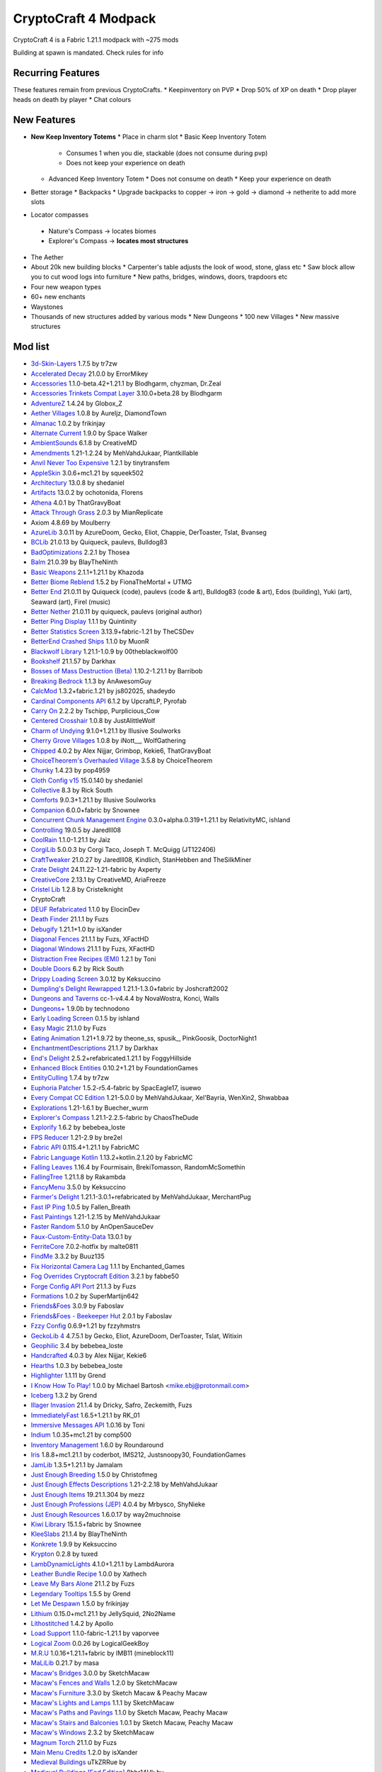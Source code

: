 CryptoCraft 4 Modpack
***************************************
CryptoCraft 4 is a Fabric 1.21.1 modpack with ~275 mods

Building at spawn is mandated. Check rules for info

Recurring Features
==========
These features remain from previous CryptoCrafts.
* Keepinventory on PVP
* Drop 50% of XP on death
* Drop player heads on death by player
* Chat colours

New Features
==========
* **New Keep Inventory Totems**
  * Place in charm slot
  * Basic Keep Inventory Totem
    * Consumes 1 when you die, stackable (does not consume during pvp)
    * Does not keep your experience on death
  * Advanced Keep Inventory Totem
    * Does not consume on death
    * Keep your experience on death
* Better storage
  * Backpacks
  * Upgrade backpacks to copper -> iron -> gold -> diamond -> netherite to add more slots
*  Locator compasses
  * Nature's Compass -> locates biomes
  * Explorer's Compass -> **locates most structures**
* The Aether
* About 20k new building blocks
  * Carpenter's table adjusts the look of wood, stone, glass etc
  * Saw block allow you to cut wood logs into furniture
  * New paths, bridges, windows, doors, trapdoors etc
* Four new weapon types
* 60+ new enchants
* Waystones
* Thousands of new structures added by various mods
  * New Dungeons
  * 100 new Villages
  * New massive structures

Mod list
==========
- `3d-Skin-Layers <https://modrinth.com/mod/zV5r3pPn>`_ 1.7.5 by tr7zw
- `Accelerated Decay <https://modrinth.com/mod/laX5CckD>`_ 21.0.0 by ErrorMikey
- `Accessories <https://modrinth.com/mod/jtmvUHXj>`_ 1.1.0-beta.42+1.21.1 by Blodhgarm, chyzman, Dr.Zeal
- `Accessories Trinkets Compat Layer <https://www.curseforge.com/projects/1005680>`_ 3.10.0+beta.28 by Blodhgarm
- `AdventureZ <https://www.curseforge.com/projects/390991>`_ 1.4.24 by Globox_Z
- `Aether Villages <https://modrinth.com/mod/3P2XnNW6>`_ 1.0.8 by Aureljz, DiamondTown
- `Almanac <https://modrinth.com/mod/Gi02250Z>`_ 1.0.2 by frikinjay
- `Alternate Current <https://modrinth.com/mod/r0v8vy1s>`_ 1.9.0 by Space Walker
- `AmbientSounds <https://modrinth.com/mod/fM515JnW>`_ 6.1.8 by CreativeMD
- `Amendments <https://modrinth.com/mod/6iTJugQR>`_ 1.21-1.2.24 by MehVahdJukaar, Plantkillable
- `Anvil Never Too Expensive <https://modrinth.com/mod/TEOa2X8B>`_ 1.2.1 by tinytransfem
- `AppleSkin <https://modrinth.com/mod/EsAfCjCV>`_ 3.0.6+mc1.21 by squeek502
- `Architectury <https://modrinth.com/mod/lhGA9TYQ>`_ 13.0.8 by shedaniel
- `Artifacts <https://modrinth.com/mod/P0Mu4wcQ>`_ 13.0.2 by ochotonida, Florens
- `Athena <https://www.curseforge.com/projects/841890>`_ 4.0.1 by ThatGravyBoat
- `Attack Through Grass <https://modrinth.com/mod/OKM2WWl3>`_ 2.0.3 by MianReplicate
- Axiom 4.8.69 by Moulberry
- `AzureLib <https://modrinth.com/mod/7zlUOZvb>`_ 3.0.11 by AzureDoom, Gecko, Eliot, Chappie, DerToaster, Tslat, Bvanseg
- `BCLib <https://modrinth.com/mod/BgNRHReB>`_ 21.0.13 by Quiqueck, paulevs, Bulldog83
- `BadOptimizations <https://modrinth.com/mod/g96Z4WVZ>`_ 2.2.1 by Thosea
- `Balm <https://modrinth.com/mod/MBAkmtvl>`_ 21.0.39 by BlayTheNinth
- `Basic Weapons <https://modrinth.com/mod/sc2Pektv>`_ 2.1.1+1.21.1 by Khazoda
- `Better Biome Reblend <https://modrinth.com/mod/Xh8hkQmD>`_ 1.5.2 by FionaTheMortal + UTMG
- `Better End <https://modrinth.com/mod/gc8OEnCC>`_ 21.0.11 by Quiqueck (code), paulevs (code & art), Bulldog83 (code & art), Edos (building), Yuki (art), Seaward (art), Firel (music)
- `Better Nether <https://www.curseforge.com/projects/311377>`_ 21.0.11 by quiqueck, paulevs (original author)
- `Better Ping Display <https://modrinth.com/mod/MS1ZMyR7>`_ 1.1.1 by Quintinity
- `Better Statistics Screen <https://modrinth.com/mod/n6PXGAoM>`_ 3.13.9+fabric-1.21 by TheCSDev
- `BetterEnd Crashed Ships <https://modrinth.com/mod/QmTVMKNG>`_ 1.1.0 by MuonR
- `Blackwolf Library <https://modrinth.com/mod/mskYGmCA>`_ 1.21.1-1.0.9 by 00theblackwolf00
- `Bookshelf <https://modrinth.com/mod/uy4Cnpcm>`_ 21.1.57 by Darkhax
- `Bosses of Mass Destruction (Beta) <https://modrinth.com/mod/du3UfiLL>`_ 1.10.2-1.21.1 by Barribob
- `Breaking Bedrock <https://modrinth.com/mod/s0tNTkDN>`_ 1.1.3 by AnAwesomGuy
- `CalcMod <https://modrinth.com/mod/XoHTb2Ap>`_ 1.3.2+fabric.1.21 by js802025, shadeydo
- `Cardinal Components API <https://modrinth.com/mod/K01OU20C>`_ 6.1.2 by UpcraftLP, Pyrofab
- `Carry On <https://modrinth.com/mod/joEfVgkn>`_ 2.2.2 by Tschipp, Purplicious_Cow
- `Centered Crosshair <https://www.curseforge.com/projects/968689>`_ 1.0.8 by JustAlittleWolf
- `Charm of Undying <https://modrinth.com/mod/b5GyyYkp>`_ 9.1.0+1.21.1 by Illusive Soulworks
- `Cherry Grove Villages <https://modrinth.com/mod/Xtpwas3W>`_ 1.0.8 by iNott__, WolfGathering
- `Chipped <https://www.curseforge.com/projects/456956>`_ 4.0.2 by Alex Nijjar, Grimbop, Kekie6, ThatGravyBoat
- `ChoiceTheorem's Overhauled Village <https://modrinth.com/mod/fgmhI8kH>`_ 3.5.8 by ChoiceTheorem
- `Chunky <https://modrinth.com/mod/fALzjamp>`_ 1.4.23 by pop4959
- `Cloth Config v15 <https://modrinth.com/mod/9s6osm5g>`_ 15.0.140 by shedaniel
- `Collective <https://modrinth.com/mod/e0M1UDsY>`_ 8.3 by Rick South
- `Comforts <https://www.curseforge.com/projects/276951>`_ 9.0.3+1.21.1 by Illusive Soulworks
- `Companion <https://modrinth.com/mod/4w0EzGRW>`_ 6.0.0+fabric by Snownee
- `Concurrent Chunk Management Engine <https://modrinth.com/mod/VSNURh3q>`_ 0.3.0+alpha.0.319+1.21.1 by RelativityMC, ishland
- `Controlling <https://www.curseforge.com/projects/250398>`_ 19.0.5 by Jaredlll08
- `CoolRain <https://modrinth.com/mod/iDyqnQLT>`_ 1.1.0-1.21.1 by Jaiz
- `CorgiLib <https://modrinth.com/mod/ziOp6EO8>`_ 5.0.0.3 by Corgi Taco, Joseph T. McQuigg (JT122406)
- `CraftTweaker <https://modrinth.com/mod/Xg35A4rS>`_ 21.0.27 by Jaredlll08, Kindlich, StanHebben and TheSilkMiner
- `Crate Delight <https://modrinth.com/mod/9rlXSyLg>`_ 24.11.22-1.21-fabric by Axperty
- `CreativeCore <https://modrinth.com/mod/OsZiaDHq>`_ 2.13.1 by CreativeMD, AriaFreeze
- `Cristel Lib <https://modrinth.com/mod/cl223EMc>`_ 1.2.8 by Cristelknight
- CryptoCraft
- `DEUF Refabricated <https://modrinth.com/mod/US6QuKdU>`_ 1.1.0 by ElocinDev
- `Death Finder <https://modrinth.com/mod/wNxIBREV>`_ 21.1.1 by Fuzs
- `Debugify <https://modrinth.com/mod/QwxR6Gcd>`_ 1.21.1+1.0 by isXander
- `Diagonal Fences <https://modrinth.com/mod/IKARgflD>`_ 21.1.1 by Fuzs, XFactHD
- `Diagonal Windows <https://modrinth.com/mod/oOi0CKes>`_ 21.1.1 by Fuzs, XFactHD
- `Distraction Free Recipes (EMI) <https://modrinth.com/mod/gbJLUhZP>`_ 1.2.1 by Toni
- `Double Doors <https://modrinth.com/mod/JrvR9OHr>`_ 6.2 by Rick South
- `Drippy Loading Screen <https://modrinth.com/mod/v3CYg2V9>`_ 3.0.12 by Keksuccino
- `Dumpling's Delight Rewrapped <https://modrinth.com/mod/DqKMBArS>`_ 1.21.1-1.3.0+fabric by Joshcraft2002
- `Dungeons and Taverns <https://modrinth.com/mod/tpehi7ww>`_ cc-1-v4.4.4 by NovaWostra, Konci, Walls
- `Dungeons+ <https://modrinth.com/mod/nHORcEHd>`_ 1.9.0b by technodono
- `Early Loading Screen <https://modrinth.com/mod/JVIyMkGt>`_ 0.1.5 by ishland
- `Easy Magic <https://modrinth.com/mod/9hx3AbJM>`_ 21.1.0 by Fuzs
- `Eating Animation <https://modrinth.com/mod/rUgZvGzi>`_ 1.21+1.9.72 by theone_ss, spusik_, PinkGoosik, DoctorNight1
- `EnchantmentDescriptions <https://modrinth.com/mod/UVtY3ZAC>`_ 21.1.7 by Darkhax
- `End's Delight <https://modrinth.com/mod/yHN0njMr>`_ 2.5.2+refabricated.1.21.1 by FoggyHillside
- `Enhanced Block Entities <https://modrinth.com/mod/OVuFYfre>`_ 0.10.2+1.21 by FoundationGames
- `EntityCulling <https://modrinth.com/mod/NNAgCjsB>`_ 1.7.4 by tr7zw
- `Euphoria Patcher <https://modrinth.com/mod/4H6sumDB>`_ 1.5.2-r5.4-fabric by SpacEagle17, isuewo
- `Every Compat CC Edition <https://www.curseforge.com/minecraft/mc-mods/every-compat>`_ 1.21-5.0.0 by MehVahdJukaar, Xel'Bayria, WenXin2, Shwabbaa
- `Explorations <https://modrinth.com/mod/pcGnjJ39>`_ 1.21-1.6.1 by Buecher_wurm
- `Explorer's Compass <https://modrinth.com/mod/RV1qfVQ8>`_ 1.21.1-2.2.5-fabric by ChaosTheDude
- `Explorify <https://modrinth.com/mod/HSfsxuTo>`_ 1.6.2 by bebebea_loste
- `FPS Reducer <https://modrinth.com/mod/iZ10HXDj>`_ 1.21-2.9 by bre2el
- `Fabric API <https://modrinth.com/mod/P7dR8mSH>`_ 0.115.4+1.21.1 by FabricMC
- `Fabric Language Kotlin <https://modrinth.com/mod/Ha28R6CL>`_ 1.13.2+kotlin.2.1.20 by FabricMC
- `Falling Leaves <https://modrinth.com/mod/WhbRG4iK>`_ 1.16.4 by Fourmisain, BrekiTomasson, RandomMcSomethin
- `FallingTree <https://modrinth.com/mod/Fb4jn8m6>`_ 1.21.1.8 by Rakambda
- `FancyMenu <https://modrinth.com/mod/Wq5SjeWM>`_ 3.5.0 by Keksuccino
- `Farmer's Delight <https://modrinth.com/mod/7vxePowz>`_ 1.21.1-3.0.1+refabricated by MehVahdJukaar, MerchantPug
- `Fast IP Ping <https://modrinth.com/mod/9mtu0sUO>`_ 1.0.5 by Fallen_Breath
- `Fast Paintings <https://modrinth.com/mod/z3TzcquW>`_ 1.21-1.2.15 by MehVahdJukaar
- `Faster Random <https://modrinth.com/mod/RfFxanNh>`_ 5.1.0 by AnOpenSauceDev
- `Faux-Custom-Entity-Data <https://modrinth.com/mod/E7ZFR7qk>`_ 13.0.1 by 
- `FerriteCore <https://modrinth.com/mod/uXXizFIs>`_ 7.0.2-hotfix by malte0811
- `FindMe <https://modrinth.com/mod/rEuzehyH>`_ 3.3.2 by Buuz135
- `Fix Horizontal Camera Lag <https://modrinth.com/mod/TuB934hI>`_ 1.1.1 by Enchanted_Games
- `Fog Overrides Cryptocraft Edition <https://fabbe50.com/>`_ 3.2.1 by fabbe50
- `Forge Config API Port <https://modrinth.com/mod/ohNO6lps>`_ 21.1.3 by Fuzs
- `Formations <https://modrinth.com/mod/tPe4xnPd>`_ 1.0.2 by SuperMartijn642
- `Friends&Foes <https://modrinth.com/mod/POQ2i9zu>`_ 3.0.9 by Faboslav
- `Friends&Foes - Beekeeper Hut <https://modrinth.com/mod/Kt4RVKEd>`_ 2.0.1 by Faboslav
- `Fzzy Config <https://modrinth.com/mod/hYykXjDp>`_ 0.6.9+1.21 by fzzyhmstrs
- `GeckoLib 4 <https://modrinth.com/mod/8BmcQJ2H>`_ 4.7.5.1 by Gecko, Eliot, AzureDoom, DerToaster, Tslat, Witixin
- `Geophilic <https://modrinth.com/mod/hl5OLM95>`_ 3.4 by bebebea_loste
- `Handcrafted <https://modrinth.com/mod/pJmCFF0p>`_ 4.0.3 by Alex Nijjar, Kekie6
- `Hearths <https://modrinth.com/mod/XCIMrYn0>`_ 1.0.3 by bebebea_loste
- `Highlighter <https://modrinth.com/mod/cVNW5lr6>`_ 1.1.11 by Grend
- `I Know How To Play! <https://modrinth.com/mod/bzsen4li>`_ 1.0.0 by Michael Bartosh <mike.ebj@protonmail.com>
- `Iceberg <https://modrinth.com/mod/5faXoLqX>`_ 1.3.2 by Grend
- `Illager Invasion <https://www.curseforge.com/projects/891324>`_ 21.1.4 by Dricky, Safro, Zeckemith, Fuzs
- `ImmediatelyFast <https://modrinth.com/mod/5ZwdcRci>`_ 1.6.5+1.21.1 by RK_01
- `Immersive Messages API <https://modrinth.com/mod/6xvrmbjn>`_ 1.0.16 by Toni
- `Indium <https://modrinth.com/mod/Orvt0mRa>`_ 1.0.35+mc1.21 by comp500
- `Inventory Management <https://modrinth.com/mod/F7wXag4i>`_ 1.6.0 by Roundaround
- `Iris <https://modrinth.com/mod/YL57xq9U>`_ 1.8.8+mc1.21.1 by coderbot, IMS212, Justsnoopy30, FoundationGames
- `JamLib <https://modrinth.com/mod/IYY9Siz8>`_ 1.3.5+1.21.1 by Jamalam
- `Just Enough Breeding <https://modrinth.com/mod/9Pk89J3g>`_ 1.5.0 by Christofmeg
- `Just Enough Effects Descriptions <https://modrinth.com/mod/EO27GKs1>`_ 1.21-2.2.18 by MehVahdJukaar
- `Just Enough Items <https://modrinth.com/mod/u6dRKJwZ>`_ 19.21.1.304 by mezz
- `Just Enough Professions (JEP) <https://modrinth.com/mod/kB56GtWA>`_ 4.0.4 by Mrbysco, ShyNieke
- `Just Enough Resources <https://modrinth.com/mod/uEfK2CXF>`_ 1.6.0.17 by way2muchnoise
- `Kiwi Library <https://modrinth.com/mod/ufdDoWPd>`_ 15.1.5+fabric by Snownee
- `KleeSlabs <https://modrinth.com/mod/7uh75ruZ>`_ 21.1.4 by BlayTheNinth
- `Konkrete <https://modrinth.com/mod/J81TRJWm>`_ 1.9.9 by Keksuccino
- `Krypton <https://modrinth.com/mod/fQEb0iXm>`_ 0.2.8 by tuxed
- `LambDynamicLights <https://modrinth.com/mod/yBW8D80W>`_ 4.1.0+1.21.1 by LambdAurora
- `Leather Bundle Recipe <https://modrinth.com/mod/CIliKZMA>`_ 1.0.0 by Xathech
- `Leave My Bars Alone <https://modrinth.com/mod/gK9mebQg>`_ 21.1.2 by Fuzs
- `Legendary Tooltips <https://modrinth.com/mod/atHH8NyV>`_ 1.5.5 by Grend
- `Let Me Despawn <https://modrinth.com/mod/vE2FN5qn>`_ 1.5.0 by frikinjay
- `Lithium <https://modrinth.com/mod/gvQqBUqZ>`_ 0.15.0+mc1.21.1 by JellySquid, 2No2Name
- `Lithostitched <https://modrinth.com/mod/XaDC71GB>`_ 1.4.2 by Apollo
- `Load Support <https://modrinth.com/mod/bnO15g6H>`_ 1.1.0-fabric-1.21.1 by vaporvee
- `Logical Zoom <https://modrinth.com/mod/8bOImuGU>`_ 0.0.26 by LogicalGeekBoy
- `M.R.U <https://modrinth.com/mod/SNVQ2c0g>`_ 1.0.16+1.21.1+fabric by IMB11 (mineblock11)
- `MaLiLib <https://modrinth.com/mod/GcWjdA9I>`_ 0.21.7 by masa
- `Macaw's Bridges <https://modrinth.com/mod/GURcjz8O>`_ 3.0.0 by SketchMacaw
- `Macaw's Fences and Walls <https://modrinth.com/mod/GmwLse2I>`_ 1.2.0 by SketchMacaw
- `Macaw's Furniture <https://modrinth.com/mod/dtWC90iB>`_ 3.3.0 by Sketch Macaw & Peachy Macaw
- `Macaw's Lights and Lamps <https://modrinth.com/mod/w4an97C2>`_ 1.1.1 by SketchMacaw
- `Macaw's Paths and Pavings <https://modrinth.com/mod/VRLhWB91>`_ 1.1.0 by Sketch Macaw, Peachy Macaw
- `Macaw's Stairs and Balconies <https://modrinth.com/mod/iP3wH1ha>`_ 1.0.1 by Sketch Macaw, Peachy Macaw
- `Macaw's Windows <https://modrinth.com/mod/C7I0BCni>`_ 2.3.2 by SketchMacaw
- `Magnum Torch <https://modrinth.com/mod/jorDmSKv>`_ 21.1.0 by Fuzs
- `Main Menu Credits <https://modrinth.com/mod/qJDfP7WN>`_ 1.2.0 by isXander
- `Medieval Buildings <https://modrinth.com/mod/sc9lpPiU>`_ uTkZRRue by 
- `Medieval Buildings [End Edition] <https://modrinth.com/mod/bq6nqeOx>`_ 8hbr14Hk by 
- `Melody <https://modrinth.com/mod/CVT4pFB2>`_ 1.0.10 by Keksuccino
- `MidnightLib <https://modrinth.com/mod/codAaoxh>`_ 1.6.9 by Motschen, TeamMidnightDust
- `MixinTrace <https://modrinth.com/mod/sGmHWmeL>`_ 1.1.1+1.17 by comp500
- `MmmMmmMmmMmm <https://modrinth.com/mod/Adega8YN>`_ 1.21-2.0.7 by Mehvahdjukaar, Bonusboni, Gooigipunch, Plantkillable
- `Mobs of Mythology <https://modrinth.com/mod/avrKhvsK>`_ 2.2.2 by kyber-6
- `Mod Menu <https://modrinth.com/mod/mOgUt4GM>`_ 11.0.3 by Prospector, haykam821, TerraformersMC
- `Model Gap Fix <https://modrinth.com/mod/QdG47OkI>`_ 1.21-1.6 by MehVahdJukaar
- `ModernFix <https://modrinth.com/mod/nmDcB62a>`_ 5.21.0+mc1.21.1 by embeddedt
- `MonoLib <https://modrinth.com/mod/9leXt4A5>`_ 2.0.0 by Lupin, Jason13
- `Moog's End Structures <https://www.curseforge.com/projects/892382>`_ 1.3.5-1.21-fabric by FinnDog
- `Moog's Nether Structures <https://www.curseforge.com/projects/967466>`_ 1.0.8-1.21-fabric by FinnDog
- `Moog's Soaring Structures <https://www.curseforge.com/projects/1040210>`_ 1.2.8-1.21-fabric by FinnDog
- `Moog's Structures <https://www.curseforge.com/projects/1153951>`_ 1.0.0-1.21-fabric by FinnDog
- `Moog's Voyager Structures <https://www.curseforge.com/projects/656977>`_ 4.2.9-1.21-fabric by FinnDog
- `Moonlight Lib <https://modrinth.com/mod/twkfQtEc>`_ 1.21-2.18.5 by MehVahdJukaar
- `More Chat History <https://modrinth.com/mod/8qkXwOnk>`_ 1.3.1 by JackFred
- `More Culling <https://modrinth.com/mod/51shyZVL>`_ 1.0.6 by FX - PR0CESS, 1Foxy2
- `More Delight <https://modrinth.com/mod/znHQQtuU>`_ 25.03.27-1.21-fabric by Axperty
- `Mouse Tweaks <https://modrinth.com/mod/aC3cM3Vq>`_ 2.26 by Ivan Molodetskikh (YaLTeR)
- `Nature's Compass <https://modrinth.com/mod/fPetb5Kh>`_ 1.21.1-2.2.7-fabric by ChaosTheDude
- `Nemo's Creatures <https://www.curseforge.com/projects/936231>`_ 1.8-1.21.1 by NemoNotFound
- `Neo Enchant+ <https://modrinth.com/datapack/neoenchant>`_ 5.10 by Hardel-DW
- `No Chat Reports <https://modrinth.com/mod/qQyHxfxd>`_ 1.21.1-v2.9.1 by Aizistral
- `No Enchant Block <https://modrinth.com/mod/wP2OLp8w>`_ 2.1.1 by michaelo
- `Noisium <https://modrinth.com/mod/KuNKN7d2>`_ 2.3.0+mc1.21-1.21.1 by Steveplays28
- `NotEnoughAnimations <https://modrinth.com/mod/MPCX6s5C>`_ 1.9.3 by tr7zw
- `Nullscape <https://modrinth.com/mod/LPjGiSO4>`_ 1.2.11 by Stardust Labs
- `Nyf's Spiders <https://modrinth.com/mod/dOGM7ccu>`_ 2.3.2 by Nyfaria
- `Ocean's Delight <https://www.curseforge.com/projects/841262>`_ fdrf-fabric-1.0.2-1.21 by Scouter
- `OctoLib <https://modrinth.com/mod/RH2KUdKJ>`_ 0.5.0.1 by OctoStudios
- `Oh The Biomes We've Gone <https://modrinth.com/mod/NTi7d3Xc>`_ 2.3.13 by Joseph T. McQuigg (JT122406), AOCAWOL, YaBoiChips, Corgi Taco
- `Oh The Trees You'll Grow <https://modrinth.com/mod/g8NOG5OR>`_ 5.0.10 by Corgi Taco
- `OpenLoader <https://modrinth.com/mod/KwWsINvD>`_ 21.1.2 by Darkhax
- `Paginated Advancements <https://modrinth.com/mod/pJogNFap>`_ 2.5.1 by DaFuqs
- `Palladium <https://github.com/ITsMrToad/PalladiumMod>`_ 1.1.6 by Mr.Toad
- `Particle Core <https://modrinth.com/mod/RSeLon5O>`_ 0.2.6+1.21 by fzzyhmstrs
- `Patchouli <https://modrinth.com/mod/nU0bVIaL>`_ 1.21-87-FABRIC by Vazkii, williewillus
- `Ping Wheel <https://modrinth.com/mod/QQXAdCzh>`_ 1.10.2 by Luken
- `Placeholder API <https://modrinth.com/mod/eXts2L7r>`_ 2.4.2+1.21 by Patbox
- `Player Ladder <https://modrinth.com/mod/YCcTxyDM>`_ 0.7.1 by ForwarD NerN
- `Polymer <https://modrinth.com/mod/xGdtZczs>`_ 0.9.18+1.21.1 by Patbox
- `Polymorph <https://modrinth.com/mod/tagwiZkJ>`_ 1.0.9+1.21.1 by Illusive Soulworks
- `Presence Footsteps <https://modrinth.com/mod/rcTfTZr3>`_ 1.11.0+1.21 by Hurricaaane (Ha3), Sollace
- `PrickleMC <https://modrinth.com/mod/aaRl8GiW>`_ 21.1.6 by Darkhax
- `Puzzles Lib <https://modrinth.com/mod/QAGBst4M>`_ 21.1.33 by Fuzs
- `Quad <https://modrinth.com/mod/7jzrCiK0>`_ 1.2.9 by LieOnLion
- `Redirected <https://modrinth.com/mod/hhnR8xqU>`_ 9G5lyDuT by 
- `Reese's Sodium Options <https://modrinth.com/mod/Bh37bMuy>`_ 1.8.3+mc1.21.4 by FlashyReese
- `Regions Unexplored <https://modrinth.com/mod/Tkikq67H>`_ 0.5.6.1 by UHQ_Games, KirboSoftware
- `Repurposed Structures <https://modrinth.com/mod/muf0XoRe>`_ 7.5.13+1.21.1-fabric by TelepathicGrunt
- `Repurposed Structures - Farmer's Delight Compat <https://modrinth.com/mod/P5wB88AS>`_ 7 by TelepathicGrunt
- `Repurposed Structures - Friends & Foes Compat <https://modrinth.com/mod/UYd23ZmY>`_ 8 by TelepathicGrunt
- `Resource Pack Overrides <https://modrinth.com/mod/YsFycamt>`_ 21.1.0 by Fuzs
- `Resourceful Lib <https://www.curseforge.com/projects/570073>`_ 3.0.12 by ThatGravyBoat, Epic_Oreo
- `Resourcefulconfig <https://modrinth.com/mod/M1953qlQ>`_ 3.0.11 by ThatGravyBoat
- `Right Click Harvest <https://modrinth.com/mod/Cnejf5xM>`_ 4.5.3+1.21.1 by Jamalam
- `RightClickHarvest Supplementaries Compat <https://modrinth.com/mod/1UdKJCjq>`_ 2.0.0+1.21 by Jamalam
- `Rustic Delight <https://modrinth.com/mod/foa4fGIH>`_ 1.4.0 by PhantomWing
- `Safro's Mobs <https://www.curseforge.com/projects/1045096>`_ 0.1.2 by Safro
- `ScalableLux <https://modrinth.com/mod/Ps1zyz6x>`_ 0.1.0+fabric.26c6e72 by Spottedleaf, ishland
- `Searchables <https://www.curseforge.com/projects/858542>`_ 1.0.2 by Jaredlll08
- `Server Pinger Fixer <https://modrinth.com/mod/iqK5uv72>`_ 1.0.5 by JustAlittleWolf
- `ServerCore <https://modrinth.com/mod/4WWQxlQP>`_ 1.5.10+1.21.1 by Wesley1808
- `Ships <https://modrinth.com/mod/M185nxi6>`_ 3.0.3 by EMD123
- `Shulker Box Tooltip <https://minecraft.curseforge.com/projects/shulkerboxtooltip>`_ 5.1.3+1.21.1 by MisterPeModder
- `SimpleMod <https://modrinth.com/mod/DlcfxdlN>`_ 1.21.1 by TheArchitects
- `SmartBrainLib <https://modrinth.com/mod/PuyPazRT>`_ 1.16.7 by Tslat
- `Snow Under Trees <https://modrinth.com/mod/XVnUIUAQ>`_ 2.7.1+1.21.1 by IMB11 (mineblock11), DeadlyMC, bl4ckscor3
- `Snow! Real Magic! <https://modrinth.com/mod/iJNje1E8>`_ 11.1.0+fabric by Snownee
- `Sodium <https://modrinth.com/mod/AANobbMI>`_ 0.6.1000+mc1.21.1 by JellySquid (jellysquid3)
- `Sodium Extra <https://modrinth.com/mod/PtjYWJkn>`_ 0.6.0+mc1.21.1 by FlashyReese
- `Sophisticated Backpacks <https://modrinth.com/mod/ouNrBQtq>`_ 1.21.1-3.21.1.1.82 by P3pp3rF1y, Ridanisaurus, Salandora
- `Sophisticated Core <https://modrinth.com/mod/9jxwkYQL>`_ 1.21.1-1.0.13.1.120 by P3pp3rF1y, Salandora
- `Sound Physics Remastered <https://modrinth.com/mod/qyVF9oeo>`_ 1.21.1-1.4.12 by Sonic Ether, vlad2305m, Max Henkel, Saint
- `SparseStructures <https://modrinth.com/mod/qwvI41y9>`_ 3.0 by MaxenceDC
- `SpectatorPlus <https://github.com/hpfxd/SpectatorPlus>`_ 1.2.1+mc1.21 by hpfxd
- `SpeedFOVLimiter <https://modrinth.com/mod/N3KGRXb0>`_ 1.0.2 by JustAlittleWolf
- `StackDeobfuscator <https://modrinth.com/mod/NusMqsjF>`_ 1.4.3+08e71cc by booky10
- `Status Effect Bars <https://modrinth.com/mod/x02cBj9Y>`_ 1.0.6 by Neecko5b84
- `Storage Delight <https://modrinth.com/mod/LTTvOp5L>`_ 25.03.09-1.21-fabric by Axperty
- `Structory <https://modrinth.com/mod/aKCwCJlY>`_ 1.3.10 by Stardust Labs
- `Structory: Towers <https://modrinth.com/mod/j3FONRYr>`_ 1.0.11 by Stardust Labs
- `Structure Essentials Mod <https://www.curseforge.com/projects/832882>`_ 1.21-4.7 by Someaddons
- `Structure Layout Optimizer <https://modrinth.com/mod/ayPU0OHc>`_ 1.0.10 by TelepathicGrunt
- `Supplementaries <https://modrinth.com/mod/fFEIiSDQ>`_ 1.21-3.1.7 by MehVahdJukaar, Plantkillable
- `TCD Commons API <https://modrinth.com/mod/Eldc1g37>`_ 3.12.7+fabric-1.21 by TheCSDev
- `TerraBlender <https://modrinth.com/mod/kkmrDlKT>`_ 4.1.0.8 by Adubbz
- `TerraBlenderFix <https://modrinth.com/mod/t2pgJYye>`_ 0.0.1 by racconman
- The Aether (CC) by AlphaMode, baguchi, bconlon, Blodhgarm, Burning Cactus, Drullkus, Hugo Payn, Jaryt, Oscar Payn, quek, Raptor, reetam, RENREN, sunsette
- `Tidal Towns <https://modrinth.com/mod/EEIwvQVo>`_ 1.3.4 by joshieman
- `Tips <https://modrinth.com/mod/AMCbgyVw>`_ 21.1.2 by Darkhax
- `ToadLib <https://modrinth.com/mod/CYQ7VYrM>`_ 1.2.7 by Mr.Toad
- `TooFast <https://modrinth.com/mod/w6JSkKSH>`_ 1.3.0 by ZestyBlaze, noobanidus
- `ToolTip Fix <https://modrinth.com/mod/2RKFTmiB>`_ 1.1.1-1.20 by kyrptonaught
- `Towers of the Wild Modded <https://modrinth.com/mod/54eqfZSC>`_ fabric-1.21-1.0.7 by Me!
- `Towers of the Wild Modded - Extra Towers <https://modrinth.com/mod/RJcwF5bg>`_ 1.0.6 by TheExiIedFeIIow
- `Towns and Towers <https://modrinth.com/mod/DjLobEOy>`_ 1.13.2 by Kubek and Biban_Auriu, Cristelknight999
- `TxniLib <https://modrinth.com/mod/vBbPDuOs>`_ 1.0.23 by Toni
- `Underground Villages Mod <https://modrinth.com/mod/iQ2U9xwG>`_ 4.0.1 by Mrbysco, ShyNieke
- `Universal Ores <https://modrinth.com/mod/68kWHuUF>`_ v1.6.1 by Hugman
- `Universal Sawmill <https://modrinth.com/mod/WRaRZdTd>`_ 1.21-1.5.18 by MehVahdJukaar
- `Unnamed Desert <https://modrinth.com/mod/ThFWvdF1>`_ 1.5.0 by UnnamedGlitch
- `Unnamed Framework <https://modrinth.com/mod/YNXsr9uf>`_ 1.1.0 by UnnamedGlitch
- `Very Many Players <https://modrinth.com/mod/wnEe9KBa>`_ 0.2.0+beta.7.172+1.21.1 by ishland
- `Video Tape <https://modrinth.com/mod/LVTZtqlk>`_ 1.0.0 by Velum
- `Villager Names <https://modrinth.com/mod/gqRXDo8B>`_ 8.2 by Rick South
- `Villages & Pillages <https://modrinth.com/mod/klXONLDA>`_ 1.0.3 by Faboslav
- `Visuality <https://modrinth.com/mod/rI0hvYcd>`_ 0.7.7+1.21 by PinkGoosik
- `WITS <https://modrinth.com/mod/AVo2esap>`_ 1.3.0+1.21-fabric by TelepathicGrunt
- `Waystones <https://modrinth.com/mod/LOpKHB2A>`_ 21.1.15 by BlayTheNinth
- `When Dungeons Arise <https://modrinth.com/mod/8DfbfASn>`_ 2.1.60 by Aureljz, DiamondTown & Zephyrusj
- `When Dungeons Arise: Seven Seas <https://modrinth.com/mod/ZsrrjDbP>`_ 1.0.3 by Aureljz, Zephyrusjz
- `WorldWeaver <https://modrinth.com/mod/RiN8rDVs>`_ 21.0.13 by Quiqueck
- `XP Storage <https://modrinth.com/mod/4RdRpt7i>`_ 1.6+1.21 by Pardys
- `YUNG's API <https://modrinth.com/mod/Ua7DFN59>`_ 1.21.1-Fabric-5.1.4 by YUNGNICKYOUNG
- `YUNG's Better Desert Temples <https://modrinth.com/mod/XNlO7sBv>`_ 1.21.1-Fabric-4.1.5 by YUNGNICKYOUNG, Tera
- `YUNG's Better Dungeons <https://modrinth.com/mod/o1C1Dkj5>`_ 1.21.1-Fabric-5.1.4 by YUNGNICKYOUNG, Acarii
- `YUNG's Better End Island <https://modrinth.com/mod/2BwBOmBQ>`_ 1.21.1-Fabric-3.1.2 by YUNGNICKYOUNG, Acarii
- `YUNG's Better Jungle Temples <https://modrinth.com/mod/z9Ve58Ih>`_ 1.21.1-Fabric-3.1.2 by YUNGNICKYOUNG, Tera
- `YUNG's Better Mineshafts <https://modrinth.com/mod/HjmxVlSr>`_ 1.21.1-Fabric-5.1.1 by YUNGNICKYOUNG
- `YUNG's Better Nether Fortresses <https://modrinth.com/mod/Z2mXHnxP>`_ 1.21.1-Fabric-3.1.4 by YUNGNICKYOUNG, Acarii
- `YUNG's Better Ocean Monuments <https://modrinth.com/mod/3dT9sgt4>`_ 1.21.1-Fabric-4.1.2 by YUNGNICKYOUNG, Tera
- `YUNG's Better Strongholds <https://modrinth.com/mod/kidLKymU>`_ 1.21.1-Fabric-5.1.3 by YUNGNICKYOUNG, Acarii
- `YUNG's Better Witch Huts <https://modrinth.com/mod/t5FRdP87>`_ 1.21.1-Fabric-4.1.1 by YUNGNICKYOUNG, Acarii
- `YUNG's Menu Tweaks <https://modrinth.com/mod/Hcy2DFKF>`_ 1.21.1-Fabric-2.1.2 by YUNGNICKYOUNG
- `YetAnotherConfigLib <https://modrinth.com/mod/1eAoo2KR>`_ 3.6.6+1.21.1-fabric by isXander
- `Yggdrasil <https://modrinth.com/mod/hwNDseBp>`_ 5.2.0 by Hardel-DW
- `anyfps <https://modrinth.com/mod/fdH2UJ9i>`_ 2.1.0 by Shringe_
- `cupboard <https://www.curseforge.com/projects/326652>`_ 1.21-2.9 by Someaddon
- `e4mc <https://e4mc.link/>`_ 5.3.1 by skyevg
- `oωo <https://modrinth.com/mod/ccKDOlHs>`_ 0.12.15.1+1.21 by glisco
- `root project 'Prism' <https://modrinth.com/mod/1OE8wbN0>`_ 1.0.11 by Grend
- `spark <https://modrinth.com/mod/l6YH9Als>`_ 1.10.109 by Luck

